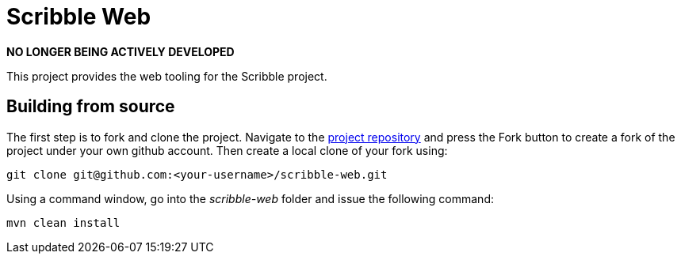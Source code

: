 = Scribble Web

*NO LONGER BEING ACTIVELY DEVELOPED*

This project provides the web tooling for the Scribble project.


== Building from source

The first step is to fork and clone the project. Navigate to the https://github.com/scepta/scepta[project repository] and press the Fork button to create a fork of the project under your own github account. Then create a local clone of your fork using:

----
git clone git@github.com:<your-username>/scribble-web.git
----

Using a command window, go into the _scribble-web_ folder and issue the following command:

----
mvn clean install
----




